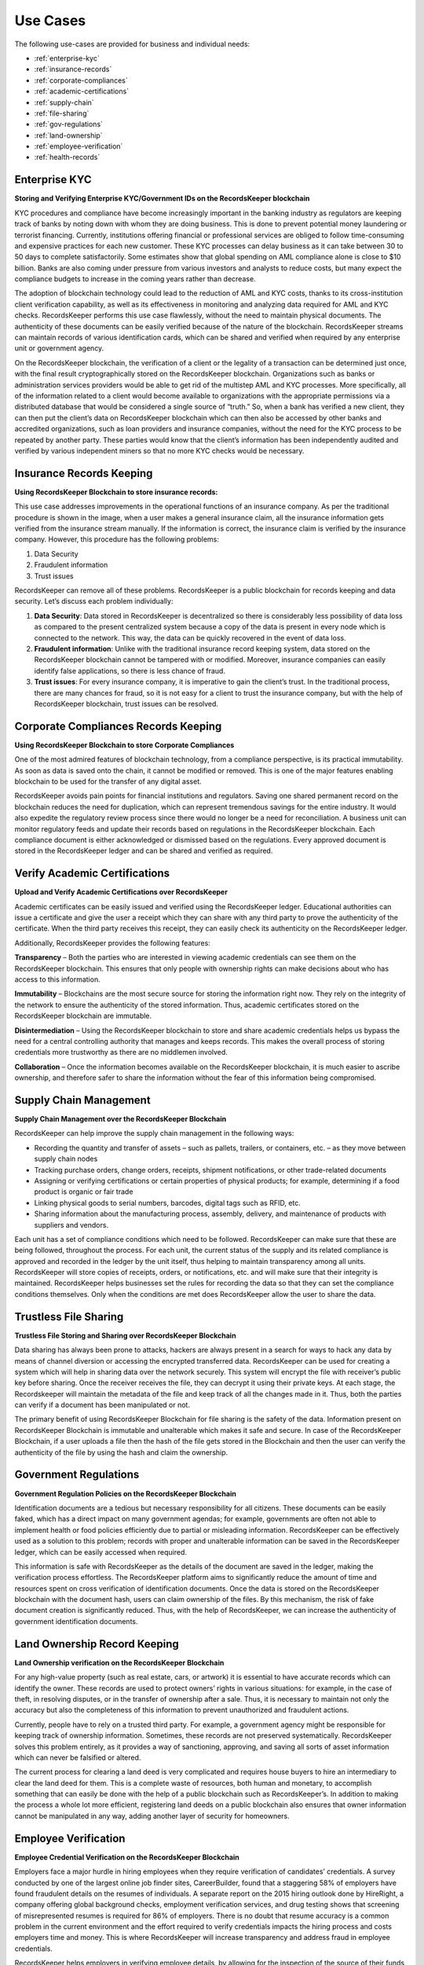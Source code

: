 =========
Use Cases
=========

The following use-cases are provided for business and individual needs:

* :ref:`enterprise-kyc`
* :ref:`insurance-records`
* :ref:`corporate-compliances`
* :ref:`academic-certifications`
* :ref:`supply-chain`
* :ref:`file-sharing`
* :ref:`gov-regulations`
* :ref:`land-ownership`
* :ref:`employee-verification`
* :ref:`health-records`

.. _enterprise-kyc:

Enterprise KYC
--------------

**Storing and Verifying Enterprise KYC/Government IDs on the RecordsKeeper blockchain**

KYC procedures and compliance have become increasingly important in the banking industry as regulators are keeping track of banks by noting down with whom they are doing business. This is done to prevent potential money laundering or terrorist financing. Currently, institutions offering financial or professional services are obliged to follow time-consuming and expensive practices for each new customer. These KYC processes can delay business as it can take between 30 to 50 days to complete satisfactorily. Some estimates show that global spending on AML compliance alone is close to $10 billion. Banks are also coming under pressure from various investors and analysts to reduce costs, but many expect the compliance budgets to increase in the coming years rather than decrease.


.. image:: _static/KYC.png
		:align: center
		:width: 693.433px

The adoption of blockchain technology could lead to the reduction of AML and KYC costs, thanks to its cross-institution client verification capability, as well as its effectiveness in monitoring and analyzing data required for AML and KYC checks. RecordsKeeper performs this use case flawlessly, without the need to maintain physical documents. The authenticity of these documents can be easily verified because of the nature of the blockchain. RecordsKeeper streams can maintain records of various identification cards, which can be shared and verified when required by any enterprise unit or government agency.

On the RecordsKeeper blockchain, the verification of a client or the legality of a transaction can be determined just once, with the final result cryptographically stored on the RecordsKeeper blockchain. Organizations such as banks or administration services providers would be able to get rid of the multistep AML and KYC processes. More specifically, all of the information related to a client would become available to organizations with the appropriate permissions via a distributed database that would be considered a single source of “truth.” So, when a bank has verified a new client, they can then put the client’s data on RecordsKeeper blockchain which can then also be accessed by other banks and accredited organizations, such as loan providers and insurance companies, without the need for the KYC process to be repeated by another party. These parties would know that the client’s information has been independently audited and verified by various independent miners so that no more KYC checks would be necessary.

.. _insurance-records:

Insurance Records Keeping
-------------------------

**Using RecordsKeeper Blockchain to store insurance records:**

.. image:: _static/Insurance-Policy-&-Purchase-Claim.png
		:align: center
		:width: 693.433px

This use case addresses improvements in the operational functions of an insurance company. As per the traditional procedure is shown in the image, when a user makes a general insurance claim, all the insurance information gets verified from the insurance stream manually. If the information is correct, the insurance claim is verified by the insurance company. However, this procedure has the following problems:

1. Data Security
2. Fraudulent information
3. Trust issues

RecordsKeeper can remove all of these problems. RecordsKeeper is a public blockchain for records keeping and data security. Let’s discuss each problem individually:

1. **Data Security**: Data stored in RecordsKeeper is decentralized so there is considerably less possibility of data loss as compared to the present centralized system because a copy of the data is present in every node which is connected to the network. This way, the data can be quickly recovered in the event of data loss.

2. **Fraudulent information**: Unlike with the traditional insurance record keeping system, data stored on the RecordsKeeper blockchain cannot be tampered with or modified. Moreover, insurance companies can easily identify false applications, so there is less chance of fraud.

3. **Trust issues**: For every insurance company, it is imperative to gain the client’s trust. In the traditional process, there are many chances for fraud, so it is not easy for a client to trust the insurance company, but with the help of RecordsKeeper blockchain, trust issues can be resolved.

.. _corporate-compliances:

Corporate Compliances Records Keeping
-------------------------------------

**Using RecordsKeeper Blockchain to store Corporate Compliances**

One of the most admired features of blockchain technology, from a compliance perspective, is its practical immutability. As soon as data is saved onto the chain, it cannot be modified or removed. This is one of the major features enabling blockchain to be used for the transfer of any digital asset.

.. image:: _static/Compliance.png
		:align: center
		:width: 693.433px


RecordsKeeper avoids pain points for financial institutions and regulators. Saving one shared permanent record on the blockchain reduces the need for duplication, which can represent tremendous savings for the entire industry. It would also expedite the regulatory review process since there would no longer be a need for reconciliation. A business unit can monitor regulatory feeds and update their records based on regulations in the RecordsKeeper blockchain. Each compliance document is either acknowledged or dismissed based on the regulations. Every approved document is stored in the RecordsKeeper ledger and can be shared and verified as required.

.. _academic-certifications:

Verify Academic Certifications
------------------------------

**Upload and Verify Academic Certifications over RecordsKeeper**

.. image:: _static/Verify-Academic-Certificates.png
		:align: center
		:width: 693.433px

Academic certificates can be easily issued and verified using the RecordsKeeper ledger. Educational authorities can issue a certificate and give the user a receipt which they can share with any third party to prove the authenticity of the certificate. When the third party receives this receipt, they can easily check its authenticity on the RecordsKeeper ledger.

Additionally, RecordsKeeper provides the following features:

**Transparency** – Both the parties who are interested in viewing academic credentials can see them on the RecordsKeeper blockchain. This ensures that only people with ownership rights can make decisions about who has access to this information.

**Immutability** – Blockchains are the most secure source for storing the information right now. They rely on the integrity of the network to ensure the authenticity of the stored information. Thus, academic certificates stored on the RecordsKeeper blockchain are immutable.

**Disintermediation** – Using the RecordsKeeper blockchain to store and share academic credentials helps us bypass the need for a central controlling authority that manages and keeps records. This makes the overall process of storing credentials more trustworthy as there are no middlemen involved.

**Collaboration** – Once the information becomes available on the RecordsKeeper blockchain, it is much easier to ascribe ownership, and therefore safer to share the information without the fear of this information being compromised.

.. _supply-chain:

Supply Chain Management
-----------------------

**Supply Chain Management over the RecordsKeeper Blockchain**

.. image:: _static/Supply-Chain-Management.png
		:align: center
		:width: 693.433px

RecordsKeeper can help improve the supply chain management in the following ways:

- Recording the quantity and transfer of assets – such as pallets, trailers, or containers, etc. – as they move between supply chain nodes
- Tracking purchase orders, change orders, receipts, shipment notifications, or other trade-related documents
- Assigning or verifying certifications or certain properties of physical products; for example, determining if a food product is organic or fair trade
- Linking physical goods to serial numbers, barcodes, digital tags such as RFID, etc.
- Sharing information about the manufacturing process, assembly, delivery, and maintenance of products with suppliers and vendors.

Each unit has a set of compliance conditions which need to be followed. RecordsKeeper can make sure that these are being followed, throughout the process. For each unit, the current status of the supply and its related compliance is approved and recorded in the ledger by the unit itself, thus helping to maintain transparency among all units. RecordsKeeper will store copies of receipts, orders, or notifications, etc. and will make sure that their integrity is maintained. RecordsKeeper helps businesses set the rules for recording the data so that they can set the compliance conditions themselves. Only when the conditions are met does RecordsKeeper allow the user to share the data.

.. _file-sharing:

Trustless File Sharing
----------------------

**Trustless File Storing and Sharing over RecordsKeeper Blockchain**

.. image:: _static/Trustless-File-Sharing.png
		:align: center
		:width: 693.433px

Data sharing has always been prone to attacks, hackers are always present in a search for ways to hack any data by means of channel diversion or accessing the encrypted transferred data. RecordsKeeper can be used for creating a system which will help in sharing data over the network securely. This system will encrypt the file with receiver’s public key before sharing. Once the receiver receives the file, they can decrypt it using their private keys. At each stage, the Recordskeeper will maintain the metadata of the file and keep track of all the changes made in it. Thus, both the parties can verify if a document has been manipulated or not.

The primary benefit of using RecordsKeeper Blockchain for file sharing is the safety of the data. Information present on RecordsKeeper Blockchain is immutable and unalterable which makes it safe and secure. In case of the RecordsKeeper Blockchain, if a user uploads a file then the hash of the file gets stored in the Blockchain and then the user can verify the authenticity of the file by using the hash and claim the ownership.

.. _gov-regulations:

Government Regulations
----------------------

**Government Regulation Policies on the RecordsKeeper Blockchain**

.. image:: _static/Government-Licences--ID-Verification.png
		:align: center
		:width: 693.433px

Identification documents are a tedious but necessary responsibility for all citizens. These documents can be easily faked, which has a direct impact on many government agendas; for example, governments are often not able to implement health or food policies efficiently due to partial or misleading information. RecordsKeeper can be effectively used as a solution to this problem; records with proper and unalterable information can be saved in the RecordsKeeper ledger, which can be easily accessed when required.

This information is safe with RecordsKeeper as the details of the document are saved in the ledger, making the verification process effortless. The RecordsKeeper platform aims to significantly reduce the amount of time and resources spent on cross verification of identification documents. Once the data is stored on the RecordsKeeper blockchain with the document hash, users can claim ownership of the files. By this mechanism, the risk of fake document creation is significantly reduced. Thus, with the help of RecordsKeeper, we can increase the authenticity of government identification documents.

.. _land-ownership:

Land Ownership Record Keeping
-----------------------------

**Land Ownership verification on the RecordsKeeper Blockchain**

.. image:: _static/Land.png
		:align: center
		:width: 693.433px

For any high-value property (such as real estate, cars, or artwork) it is essential to have accurate records which can identify the owner. These records are used to protect owners’ rights in various situations: for example, in the case of theft, in resolving disputes, or in the transfer of ownership after a sale. Thus, it is necessary to maintain not only the accuracy but also the completeness of this information to prevent unauthorized and fraudulent actions.

Currently, people have to rely on a trusted third party. For example, a government agency might be responsible for keeping track of ownership information. Sometimes, these records are not preserved systematically. RecordsKeeper solves this problem entirely, as it provides a way of sanctioning, approving, and saving all sorts of asset information which can never be falsified or altered.

The current process for clearing a land deed is very complicated and requires house buyers to hire an intermediary to clear the land deed for them. This is a complete waste of resources, both human and monetary, to accomplish something that can easily be done with the help of a public blockchain such as RecordsKeeper’s. In addition to making the process a whole lot more efficient, registering land deeds on a public blockchain also ensures that owner information cannot be manipulated in any way, adding another layer of security for homeowners.

.. _employee-verification:

Employee Verification
---------------------

**Employee Credential Verification on the RecordsKeeper Blockchain**

.. image:: _static/Employee-Verification.png
		:align: center
		:width: 693.433px

Employers face a major hurdle in hiring employees when they require verification of candidates’ credentials. A survey conducted by one of the largest online job finder sites, CareerBuilder, found that a staggering 58% of employers have found fraudulent details on the resumes of individuals. A separate report on the 2015 hiring outlook done by HireRight, a company offering global background checks, employment verification services, and drug testing shows that screening of misrepresented resumes is required for 86% of employers. There is no doubt that resume accuracy is a common problem in the current environment and the effort required to verify credentials impacts the hiring process and costs employers time and money. This is where RecordsKeeper will increase transparency and address fraud in employee credentials.

RecordsKeeper helps employers in verifying employee details, by allowing for the inspection of the source of their funds, business interests, and employment history. They can also monitor the verification progress along the way. Every employer has to perform the KYC process individually and upload the validated information and documents to RecordsKeeper where it is stored as digitized data and tagged with a unique identification number for each customer. By using this reference number, the employer can access the stored data to perform due diligence whenever employees apply for a new job.

.. _health-records:

Health Record Manifest In Judiciary
-----------------------------------

**Health Record Manifest requirements for Judiciary on the RecordsKeeper Blockchain**

.. image:: _static/Medical-Records-Management.png
		:align: center
		:width: 693.433px

In today’s digital society, everyone is concerned about the privacy and security of their data, especially in health care. So we need more transparency in medical information to protect patients’ privacy and reduce possible security breaches. People nowadays are faking their health status and problems to claim health insurance while some also fake medical cases to claim fraudulent benefits. These cases, when taken to court, become complicated due to the lack of judicial system assertions. RecordsKeeper enables the sharing of information on a secure, tamper-proof, and immutable platform. Nothing can be tampered with or fraudulently conveyed in the RecordsKeeper ledger. Once the record is saved, it is easily verifiable, stays in the system, and is easily accessible.

By using the RecordsKeeper blockchain hospitals can store a patient’s data, and it will remain immutable. Doctors can completely track a patient’s progress. Also, there is another significant advantage: if a New Yorker has a medical emergency on vacation in Switzerland, for example, then the Swiss doctors can track her data from a New York hospital and can provide better treatment because the data is immutable and present on the distributed public ledger. So, we believe that with the help of RecordsKeeper, we can completely revolutionize the health industry.




